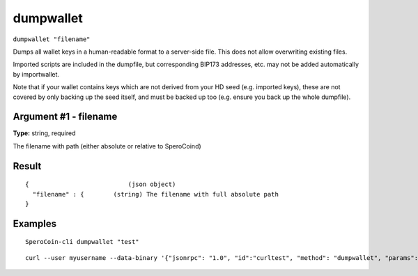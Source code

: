 .. This file is licensed under the MIT License (MIT) available on
   http://opensource.org/licenses/MIT.

dumpwallet
==========

``dumpwallet "filename"``

Dumps all wallet keys in a human-readable format to a server-side file. This does not allow overwriting existing files.

Imported scripts are included in the dumpfile, but corresponding BIP173 addresses, etc. may not be added automatically by importwallet.

Note that if your wallet contains keys which are not derived from your HD seed (e.g. imported keys), these are not covered by
only backing up the seed itself, and must be backed up too (e.g. ensure you back up the whole dumpfile).

Argument #1 - filename
~~~~~~~~~~~~~~~~~~~~~~

**Type:** string, required

The filename with path (either absolute or relative to SperoCoind)

Result
~~~~~~

::

  {                           (json object)
    "filename" : {        (string) The filename with full absolute path
  }

Examples
~~~~~~~~


.. highlight:: shell

::

  SperoCoin-cli dumpwallet "test"

::

  curl --user myusername --data-binary '{"jsonrpc": "1.0", "id":"curltest", "method": "dumpwallet", "params": ["test"] }' -H 'content-type: text/plain;' http://127.0.0.1:55681/

